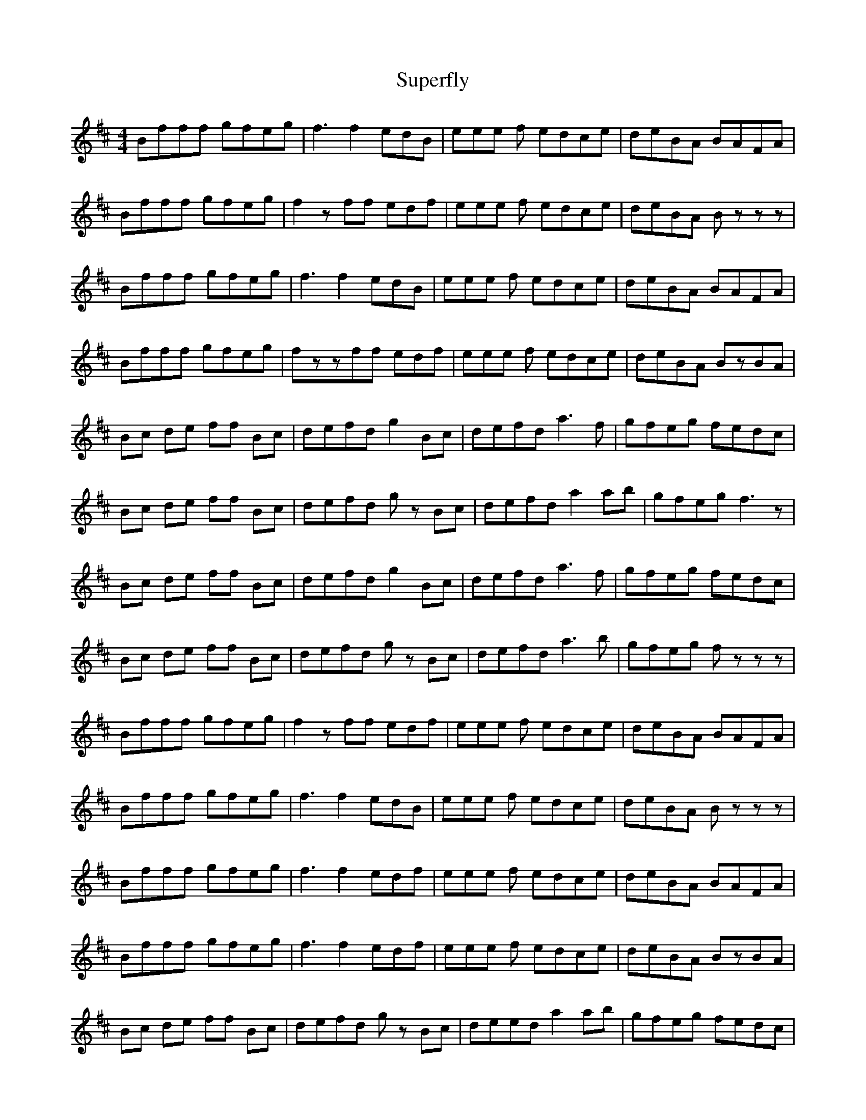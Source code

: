 G: flute
Z: Erzbir
F: https://github.com/Erzbir/music-library
S: The forth part of Fly performed by Brian Finnegan
N: The original key is F#min
N: This version is for D whistle
X: 4
T: Superfly
M: 4/4
L: 1/8
K:Bmin
Bfff gfeg | f3 f2 edB | eee f edce | deBA BAFA |
Bfff gfeg | f2zff edf | eee f edce | deBA Bzzz |
Bfff gfeg | f3 f2 edB | eee f edce | deBA BAFA |
Bfff gfeg | fzzff edf | eee f edce | deBA BzBA |
Bc de ff Bc | defd g2 Bc | defd a3 f | gfeg fedc |
Bc de ff Bc | defd gz Bc | defd a2 ab | gfeg f3z |
Bc de ff Bc | defd g2 Bc | defd a3 f | gfeg fedc |
Bc de ff Bc | defd gz Bc | defd a3 b | gfeg fzzz |
Bfff gfeg | f2zff edf | eee f edce | deBA BAFA |
Bfff gfeg | f3 f2 edB | eee f edce | deBA Bzzz |
Bfff gfeg | f3 f2 edf | eee f edce | deBA BAFA |
Bfff gfeg | f3 f2 edf | eee f edce | deBA BzBA |
Bc de ff Bc | defd gz Bc | deed a2 ab | gfeg fedc |
Bc de ff Bc | defd gz Bc | defd a3 b | gfeg f3z |
Bc de ff Bc | defd g2 Bc | deed a2 ab | gfeg fedc |
Bc de ff Bc | defd gz Bc | defd azzz |
gfe gfed f | ed BA B2 dd |AF EF A B B4|
